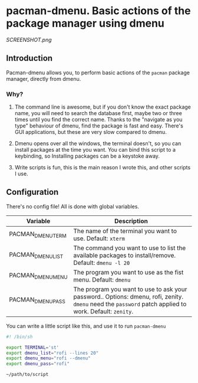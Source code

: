 * pacman-dmenu. Basic actions of the package manager using dmenu

[[SCREENSHOT.png]]
** Introduction

Pacman-dmenu allows you, to perform basic actions of the ~pacman~ package manager, directly from dmenu.

*** Why?
1. The command line is awesome, but if you don't know the exact package name, you will need to search the database first, maybe two or three times until you find the correct name. Thanks to the "navigate as you type" behaviour of dmenu, find the package is fast and easy. There's GUI applications, but these are very slow compared to dmenu.

2. Dmenu opens over all the windows, the terminal doesn't, so you can install packages at the time you want. You can bind this script to a keybinding, so Installing packages can be a keystoke away.

3. Write scripts is fun, this is the main reason I wrote this, and other scripts I use.

** Configuration

There's no config file! All is done with global variables.

| Variable          | Description                                                                                                                                            |
|-------------------+--------------------------------------------------------------------------------------------------------------------------------------------------------|
| PACMAN_DMENU_TERM | The name of the terminal you want to use. Default: ~xterm~                                                                                             |
| PACMAN_DMENU_LIST | The command you want to use to list the available packages to install/remove. Default: ~dmenu -l 20~                                                   |
| PACMAN_DMENU_MENU | The program you want to use as the fist menu. Default: ~dmenu~                                                                                         |
| PACMAN_DMENU_PASS | The program you want to use to ask your password.. Options: dmenu, rofi, zenity. ~dmenu~ need the ~password~ patch applied to work. Default: ~zenity~. |
   
You can write a little script like this, and use it to run ~pacman-dmenu~

#+BEGIN_SRC bash
  #! /bin/sh

  export TERMINAL='st'
  export dmenu_list="rofi --lines 20"
  export dmenu_menu="rofi --dmenu"
  export dmenu_pass="rofi"

  ~/path/to/script
#+END_SRC


